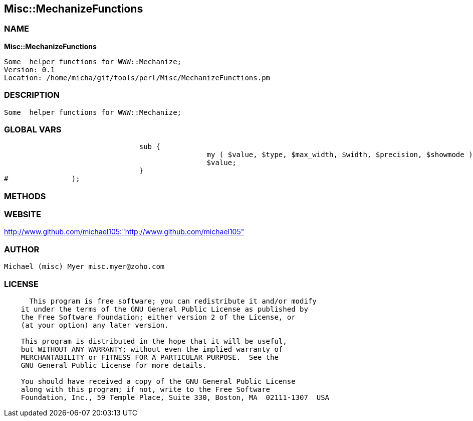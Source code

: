 
:hardbreaks:

== Misc::MechanizeFunctions 

=== NAME

*Misc::MechanizeFunctions* 

  Some  helper functions for WWW::Mechanize;
  Version: 0.1 
  Location: /home/micha/git/tools/perl/Misc/MechanizeFunctions.pm


=== DESCRIPTION

  Some  helper functions for WWW::Mechanize;


=== GLOBAL VARS
   
				sub {
						my ( $value, $type, $max_width, $width, $precision, $showmode ) = @_;
						$value;
				}
#		);
  
=== METHODS



=== WEBSITE

http://www.github.com/michael105:"http://www.github.com/michael105"

=== AUTHOR
  Michael (misc) Myer misc.myer@zoho.com

=== LICENSE

```
  
      This program is free software; you can redistribute it and/or modify
    it under the terms of the GNU General Public License as published by
    the Free Software Foundation; either version 2 of the License, or
    (at your option) any later version.

    This program is distributed in the hope that it will be useful,
    but WITHOUT ANY WARRANTY; without even the implied warranty of
    MERCHANTABILITY or FITNESS FOR A PARTICULAR PURPOSE.  See the
    GNU General Public License for more details.

    You should have received a copy of the GNU General Public License
    along with this program; if not, write to the Free Software
    Foundation, Inc., 59 Temple Place, Suite 330, Boston, MA  02111-1307  USA

  

  
```


